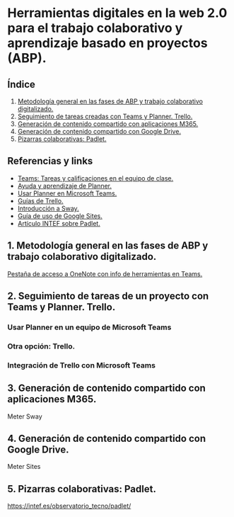 [[./imagenes/sesion9.png]]
* Herramientas digitales en la web 2.0 para el trabajo colaborativo y aprendizaje basado en proyectos (ABP).
[[./imagenes/colaborativo.jpeg]]

** Índice
    1. [[https://github.com/pbendom/curso-TIC/blob/main/sesion-9.org#1-metodolog%C3%ADa-general-en-las-fases-de-abp-y-trabajo-colaborativo-digitalizado][Metodología general en las fases de ABP y trabajo colaborativo digitalizado.]]
    2. [[https://github.com/pbendom/curso-TIC/blob/main/sesion-9.org#2-seguimiento-de-tareas-creadas-con-teams-y-planner-trello][Seguimiento de tareas creadas con Teams y Planner. Trello.]]
    3. [[https://github.com/pbendom/curso-TIC/blob/main/sesion-9.org#3-generaci%C3%B3n-de-contenido-compartido-con-aplicaciones-m365][Generación de contenido compartido con aplicaciones M365.]]
    4. [[https://github.com/pbendom/curso-TIC/blob/main/sesion-9.org#4-generaci%C3%B3n-de-contenido-compartido-con-google-drive][Generación de contenido compartido con Google Drive.]]
    5. [[https://github.com/pbendom/curso-TIC/blob/main/sesion-9.org#5-pizarras-colaborativas-padlet][Pizarras colaborativas: Padlet.]]
   
** Referencias y links
- [[https://support.microsoft.com/es-es/topic/tareas-y-calificaciones-en-el-equipo-de-clase-7cb294be-2c63-4f2d-acf2-299329bcd5bf][Teams: Tareas y calificaciones en el equipo de clase.]]
- [[https://support.microsoft.com/es-es/planner][Ayuda y aprendizaje de Planner.]]
- [[https://support.office.com/es-es/f1/topic/usar-planner-en-microsoft-teams-62798a9f-e8f7-4722-a700-27dd28a06ee0?NS=MSPLANNER&Version=16&ThemeId=6&IsSasFeedbackEnabled=False][Usar Planner en Microsoft Teams.]]
- [[https://trello.com/guide][Guías de Trello.]]
- [[https://support.office.com/es-es/f1/topic/introducci%C3%B3n-a-sway-2076c468-63f4-4a89-ae5f-424796714a8a?NS=STORYIM&Version=16&ThemeId=6&IsSasFeedbackEnabled=False][Introducción a Sway.]] 
- [[https://support.google.com/sites/answer/6372878?hl=es&ref_topic=7184580][Guía de uso de Google Sites.]] 
- [[https://intef.es/observatorio_tecno/padlet/][Artículo INTEF sobre Padlet.]]


** 1. Metodología general en las fases de ABP y trabajo colaborativo digitalizado.

[[https://teams.microsoft.com/l/entity/0d820ecd-def2-4297-adad-78056cde7c78/_djb2_msteams_prefix_3962345294?context=%7B%22subEntityId%22%3Anull%2C%22chatId%22%3A%2219%3A9c46ad6686bb4e1e9cb180be2c575339%40thread.v2%22%2C%22contextType%22%3A%22chat%22%7D&tenantId=73dd1114-ef7d-40c7-8669-569d32e7e29b&allowXTenantAccess=false][Pestaña de acceso a OneNote con info de herramientas en Teams.]]


** 2. Seguimiento de tareas de un proyecto con Teams y Planner. Trello.
[[./imagenes/kanban.jpg]]

*** Usar Planner en un equipo de Microsoft Teams

*** Otra opción: Trello.

*** Integración de Trello con Microsoft Teams
[[./gif/trello_teams.gif]]

** 3. Generación de contenido compartido con aplicaciones M365.
[[./imagenes/screencastify.png]]

Meter Sway

** 4. Generación de contenido compartido con Google Drive.

Meter Sites

** 5. Pizarras colaborativas: Padlet.

https://intef.es/observatorio_tecno/padlet/
